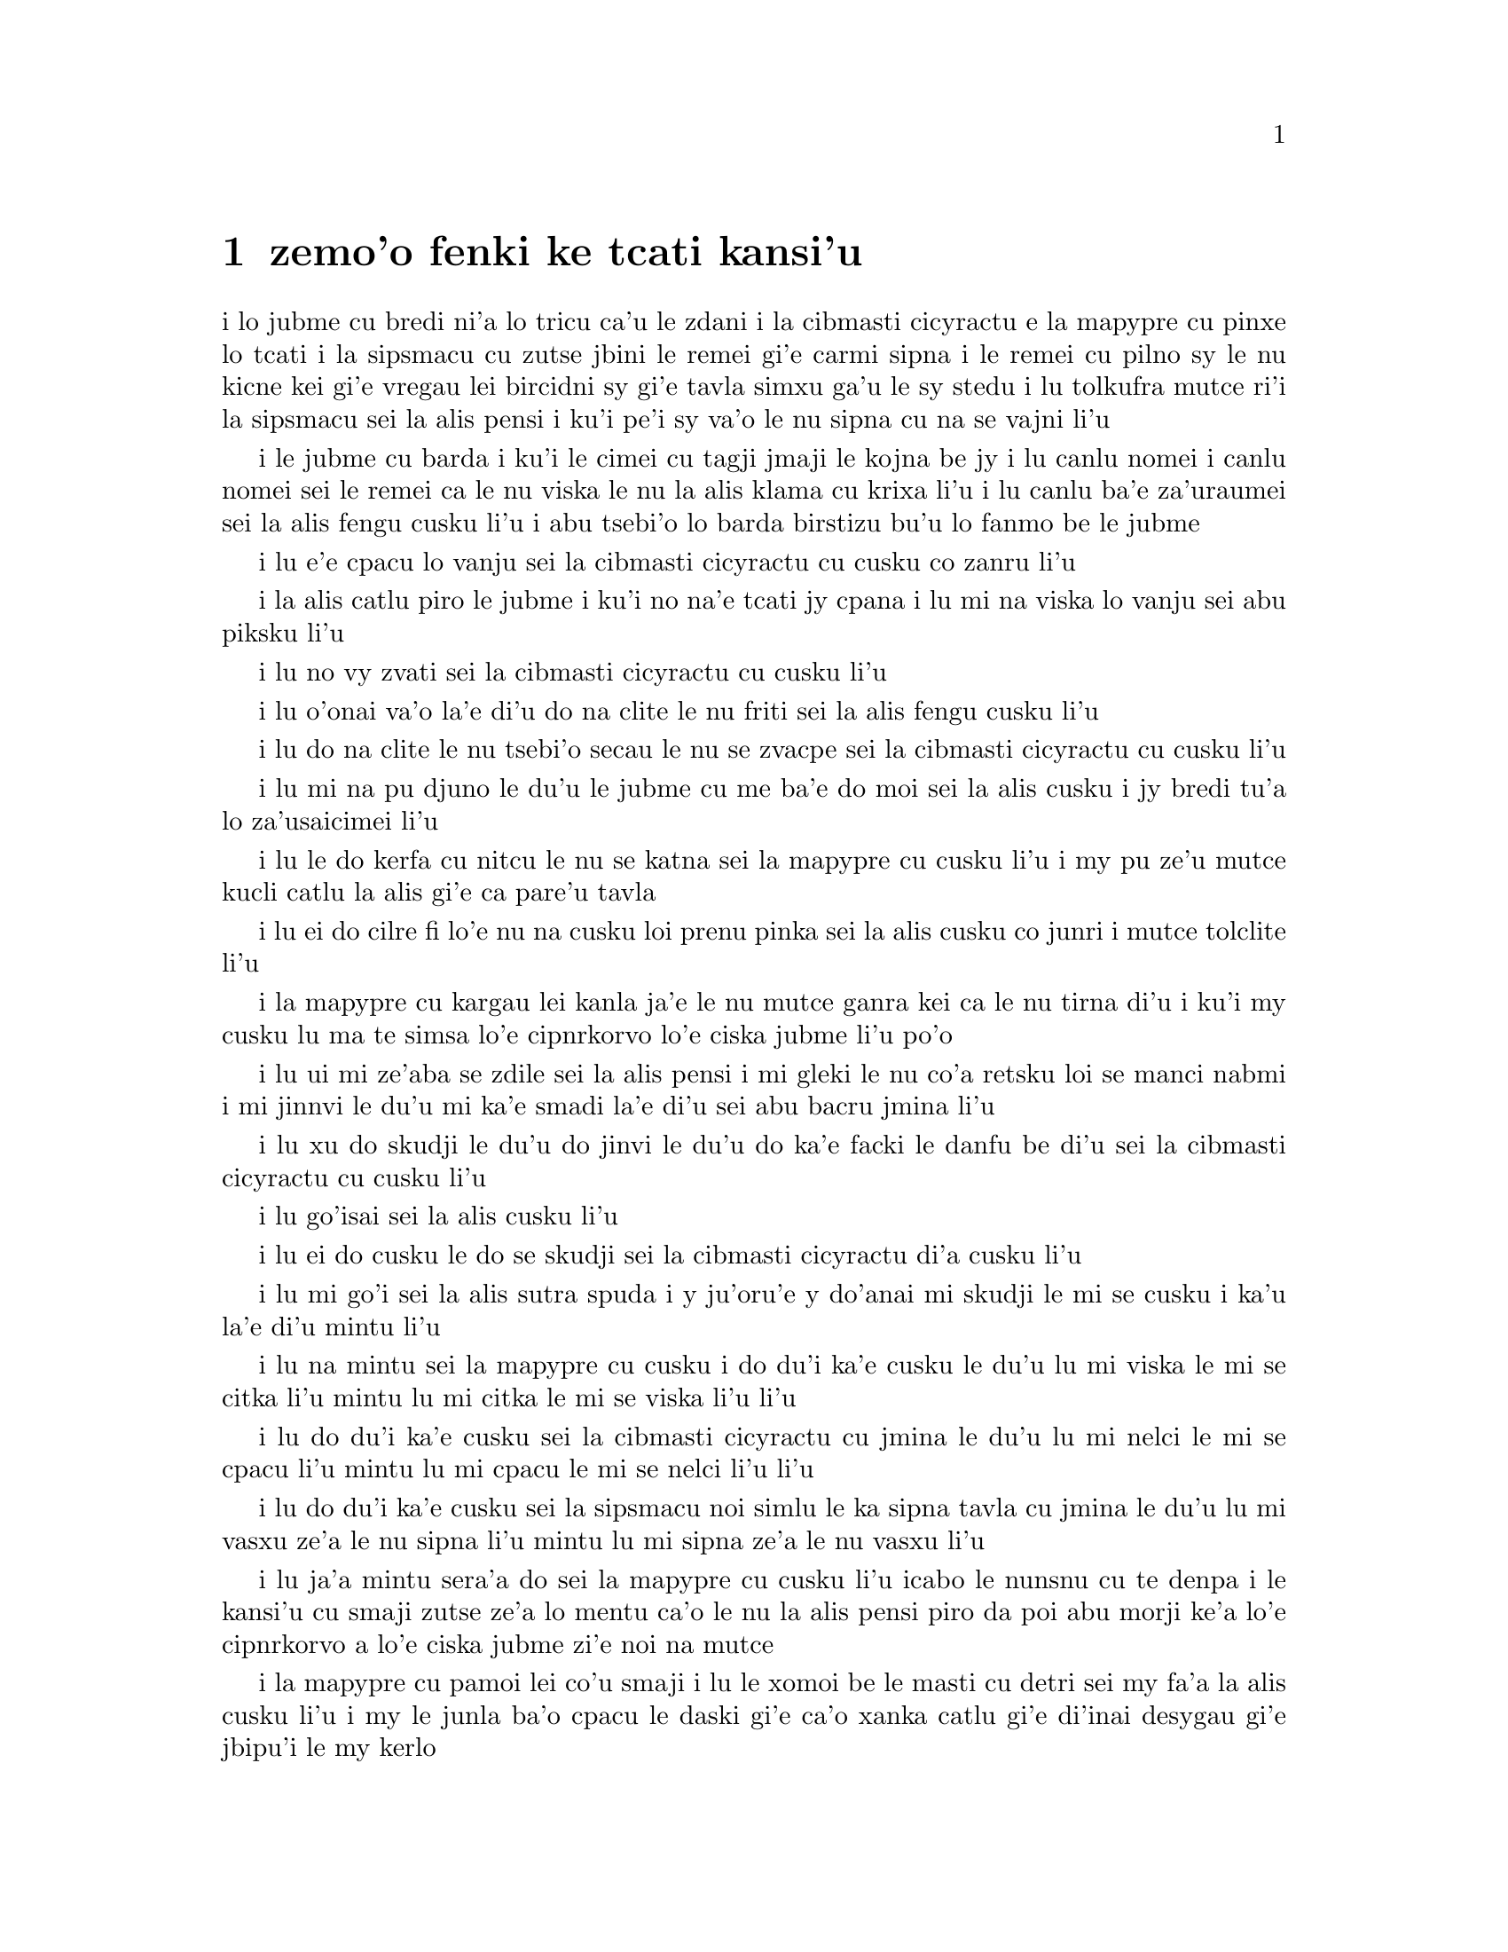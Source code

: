 @node    zemoi pagbu
@chapter zemo'o fenki ke tcati kansi'u

@c                               CHAPTER VII
@c                                 zemo'o 

@c                             A Mad Tea-Party
@c                          fenki ke tcati kansi'u


@c      There was a table set out under a tree in front of the house,
@c    and the March Hare and the Hatter were having tea at it:  a
@c    Dormouse was sitting between them, fast asleep, and the other two
@c    were using it as a cushion, resting their elbows on it, and talking
@c    over its head.  `Very uncomfortable for the Dormouse,' thought Alice;
@c    `only, as it's asleep, I suppose it doesn't mind.'

i lo jubme cu bredi ni'a lo tricu ca'u le zdani i la cibmasti cicyractu e 
la mapypre cu pinxe lo tcati i la sipsmacu cu zutse jbini le remei gi'e 
carmi sipna i le remei cu pilno sy le nu kicne kei gi'e vregau lei bircidni sy
gi'e tavla simxu ga'u le sy stedu i lu tolkufra mutce ri'i la sipsmacu sei
la alis pensi i ku'i pe'i sy va'o le nu sipna cu na se vajni li'u

@c Maybe "vensa cicyractu" for "March Hare". --adam
@c {ru'a} doesn't sound right; I think {pei} is the word. {pe'i}?

@c      The table was a large one, but the three were all crowded
@c    together at one corner of it:  `No room!  No room!' they cried
@c    out when they saw Alice coming.  `There's PLENTY of room!' said
@c    Alice indignantly, and she sat down in a large arm-chair at one
@c    end of the table.

i le jubme cu barda i ku'i le cimei cu tagji jmaji le kojna be jy i lu
canlu nomei i canlu nomei sei le remei ca le nu viska le nu la alis klama
cu krixa li'u i lu canlu ba'e za'uraumei sei la alis fengu cusku li'u i 
abu tsebi'o lo barda birstizu bu'u lo fanmo be le jubme

@c      `Have some wine,' the March Hare said in an encouraging tone.

i lu e'e cpacu lo vanju sei la cibmasti cicyractu cu cusku co zanru li'u

@c      Alice looked all round the table, but there was nothing on it
@c    but tea.  `I don't see any wine,' she remarked.

i la alis catlu piro le jubme i ku'i no na'e tcati jy cpana i lu mi na viska
lo vanju sei abu piksku li'u

@c      `There isn't any,' said the March Hare.

i lu no vy zvati sei la cibmasti cicyractu cu cusku li'u

@c      `Then it wasn't very civil of you to offer it,' said Alice
@c    angrily.

i lu o'onai va'o la'e di'u do na clite le nu friti sei la alis fengu
cusku li'u

@c      `It wasn't very civil of you to sit down without being
@c    invited,' said the March Hare.

i lu do na clite le nu tsebi'o secau le nu se zvacpe sei la cibmasti 
cicyractu cu cusku li'u

@c      `I didn't know it was YOUR table,' said Alice; `it's laid for a
@c    great many more than three.'

i lu mi na pu djuno le du'u le jubme cu me ba'e do moi sei la alis cusku
i jy bredi tu'a lo za'usaicimei li'u

@c What is "domoi" supposed to mean? -phma    "yours" --xorxes


@c      `Your hair wants cutting,' said the Hatter.  He had been
@c    looking at Alice for some time with great curiosity, and this was
@c    his first speech.

i lu le do kerfa cu nitcu le nu se katna sei la mapypre cu cusku li'u
i my pu ze'u mutce kucli catlu la alis gi'e ca pare'u tavla

@c      `You should learn not to make personal remarks,' Alice said
@c    with some severity; `it's very rude.'



i lu ei do cilre fi lo'e nu na cusku loi prenu pinka sei la alis cusku
co junri i mutce tolclite li'u

@c      The Hatter opened his eyes very wide on hearing this; but all
@c    he SAID was, `Why is a raven like a writing-desk?'

i la mapypre cu kargau lei kanla ja'e le nu mutce ganra kei ca le nu
tirna di'u i ku'i my cusku lu ma te simsa lo'e cipnrkorvo lo'e ciska
jubme li'u po'o

@c      `Come, we shall have some fun now!' thought Alice.  `I'm glad
@c    they've begun asking riddles.--I believe I can guess that,' she
@c    added aloud.

i lu ui mi ze'aba se zdile sei la alis pensi i mi gleki le nu co'a
retsku loi se manci nabmi i mi jinnvi le du'u mi ka'e smadi la'e di'u
sei abu bacru jmina li'u

@c      `Do you mean that you think you can find out the answer to it?'
@c    said the March Hare.

i lu xu do skudji le du'u do jinvi le du'u do ka'e facki le danfu be
di'u sei la cibmasti cicyractu cu cusku li'u

@c      `Exactly so,' said Alice.

i lu go'isai sei la alis cusku li'u

@c      `Then you should say what you mean,' the March Hare went on.

i lu ei do cusku le do se skudji sei la cibmasti cicyractu di'a cusku li'u

@c      `I do,' Alice hastily replied; `at least--at least I mean what
@c    I say--that's the same thing, you know.'

i lu mi go'i sei la alis sutra spuda i y ju'oru'e y do'anai mi skudji le mi
se cusku i ka'u la'e di'u mintu li'u

@c      `Not the same thing a bit!' said the Hatter.  `You might just
@c    as well say that "I see what I eat" is the same thing as "I eat
@c    what I see"!'

i lu na mintu sei la mapypre cu cusku i do du'i ka'e cusku le du'u
lu mi viska le mi se citka li'u mintu lu mi citka le mi se viska li'u
li'u

@c      `You might just as well say,' added the March Hare, `that "I
@c    like what I get" is the same thing as "I get what I like"!'

i lu do du'i ka'e cusku sei la cibmasti cicyractu cu jmina le du'u
lu mi nelci le mi se cpacu li'u mintu lu mi cpacu le mi se nelci li'u
li'u

@c      `You might just as well say,' added the Dormouse, who seemed to
@c    be talking in his sleep, `that "I breathe when I sleep" is the
@c    same thing as "I sleep when I breathe"!'

i lu do du'i ka'e cusku sei la sipsmacu noi simlu le ka sipna tavla
cu jmina le du'u lu mi vasxu ze'a le nu sipna li'u mintu lu mi sipna
ze'a le nu vasxu li'u

@c      `It IS the same thing with you,' said the Hatter, and here the
@c    conversation dropped, and the party sat silent for a minute,
@c    while Alice thought over all she could remember about ravens and
@c    writing-desks, which wasn't much.

i lu ja'a mintu sera'a do sei la mapypre cu cusku li'u icabo le nunsnu
cu te denpa i le kansi'u cu smaji zutse ze'a lo mentu ca'o le nu la alis
pensi piro da poi abu morji ke'a lo'e cipnrkorvo a lo'e ciska jubme
zi'e noi na mutce

@c      The Hatter was the first to break the silence.  `What day of
@c    the month is it?' he said, turning to Alice:  he had taken his
@c    watch out of his pocket, and was looking at it uneasily, shaking
@c    it every now and then, and holding it to his ear.

i la mapypre cu pamoi lei co'u smaji i lu le xomoi be le masti cu
detri sei my fa'a la alis cusku li'u i my le junla ba'o cpacu le daski
gi'e ca'o xanka catlu gi'e di'inai desygau gi'e jbipu'i le my kerlo

@c Should that be "le xomoi be lei masti"? --adam 
@c No, it could be {le xomoi be lei djedi}. {le masti}={lei djedi}.

@c      Alice considered a little, and then said `The fourth.'

i la alis ze'i pensi gi'e cusku lu le vomoi li'u

@c      `Two days wrong!' sighed the Hatter.  `I told you butter
@c    wouldn't suit the works!' he added looking angrily at the March
@c    Hare.

i lu oiri'e srera la'u lo djedi be li re sei la mapypre cu cusku i
mi do pu jungau le du'u lo'e matne na mapti le minji sei my jmina li'u i
my fengu catlu la cibmasti cicyractu

@c      `It was the BEST butter,' the March Hare meekly replied.

i lu ra ba'e xagrai lei matne sei la cibmasti cicyractu cu cumla spuda li'u

@c best among butternesses? best for the butterness? --adam
@c changed. --xorxes

@c      `Yes, but some crumbs must have got in as well,' the Hatter
@c    grumbled:  `you shouldn't have put it in with the bread-knife.'

i lu go'i i ku'i la'a loi ji'a nanba spisa cu nerbi'o sei la mapypre
cu pante i einai do ra pu setca sepi'o le nanba dakfu li'u

@c      The March Hare took the watch and looked at it gloomily:  then
@c    he dipped it into his cup of tea, and looked at it again:  but he
@c    could think of nothing better to say than his first remark, `It
@c    was the BEST butter, you know.'

I la cibmasti cicyractu le junla cu jgari gi'e tolgei catlu gi'e
jirgau le kabri tcati gi'e rere'u catlu i ku'i cycy na kakne co pensi 
lo se cusku poi xagmau le pamoi pinka no'u lu ga'icu'i ra ba'e xagrai
lei matne li'u

@c      Alice had been looking over his shoulder with some curiosity.
@c    `What a funny watch!' she remarked.  `It tells the day of the
@c    month, and doesn't tell what o'clock it is!'

i la alis pu ca'o kucli catlu ga'u le cycy janco i lu a'u xajmi junla
sei abu te pinka i ue jy sinxa le du'u le xokaumoi be le masti cu
detri enai ku'i le du'u makau tcika li'u

@c "xokaumoi be lei masti"? --adam  ro djedi cu no'omoi be le masti --xorxes 

@c      `Why should it?' muttered the Hatter.  `Does YOUR watch tell
@c    you what year it is?'

i lu ei ki'u ma ja'a go'i sei la mapypre cu cusku i xu le ba'e do junla cu
sinxa le du'u le xokaumoi nanca cu detri li'u

@c      `Of course not,' Alice replied very readily:  `but that's
@c    because it stays the same year for such a long time together.'

i lu li'a na go'i sei la alis spuda co mutce sutra i ku'i la'e di'u
se krinu le nu ze'u stali fa le pa nanca li'u

@c      `Which is just the case with MINE,' said the Hatter.

i lu mi'u le me ba'e mi moi sei la mapypre cu cusku li'u



@c      Alice felt dreadfully puzzled.  The Hatter's remark seemed to
@c    have no sort of meaning in it, and yet it was certainly English.
@c    `I don't quite understand you,' she said, as politely as she
@c    could.

i la alis cinmo le ka mutce se cfipu i le pinka be fi la mapypre cu
simlu le ka noda smuni ke'a kei gi'e ku'i ja'a lojbo i lu mi na mulno
jimpe sei abu serai le kamclite verai lei selka'e cu cusku li'u

@c maybe "te jbobau" --adam
@c changed to "lojbo". --xorxes

@c      `The Dormouse is asleep again,' said the Hatter, and he poured
@c    a little hot tea upon its nose.

i lu la sipsmacu za'ure'u sipna sei la mapypre cu cusku li'u i my 
falcru piso'u glare tcati le sy nazbi

@c      The Dormouse shook its head impatiently, and said, without
@c    opening its eyes, `Of course, of course; just what I was going to
@c    remark myself.'

i la sipsmacu cu tolsurla desygau le stedu gi'e cusku secau le nu
kargau le kanla kei lu li'a li'a i di'usai pu'o pinka fi mi li'u

@c      `Have you guessed the riddle yet?' the Hatter said, turning to
@c    Alice again.

i lu xu do ba'o smadi tu'a le manci nabmi sei la mapypre fi la alis
cusku li'u

@c      `No, I give it up,' Alice replied:  `what's the answer?'

i lu na go'i i mi te jinga sei la alis spuda i ma danfu li'u

@c      `I haven't the slightest idea,' said the Hatter.

i lu mi na te sidbo di'u lo ji'asai cmarai sei la mapypre cu cusku li'u

@c      `Nor I,' said the March Hare.

i lu go'ira'o sei la cibmasti cicyractu cu cusku li'u

@c      Alice sighed wearily.  `I think you might do something better
@c    with the time,' she said, `than waste it in asking riddles that
@c    have no answers.'

i la alis cu tatpi patyva'u i lu pe'i do ka'e se prali le temci sei
abu cusku ta'i lo xagmau be le nu xaksu ty ta'i le nu preti fa lo manci
nabmi poi na se danfu li'u

@c      `If you knew Time as well as I do,' said the Hatter, `you
@c    wouldn't talk about wasting IT.  It's HIM.'

i lu do romu'ei le du'u se slabu la temci du'i le nu mi no'a sei la mapypre
cusku cu na pilno zo le le nu cmene ty i zo la mapti li'u

@c Maybe "nedu'i mi", like above. --adam 

@c      `I don't know what you mean,' said Alice.

i lu mi na jimpe le du'u do skudji makau sei la alis cusku li'u

@c      `Of course you don't!' the Hatter said, tossing his head
@c    contemptuously.  `I dare say you never even spoke to Time!'

i lu li'a do na go'i sei la mapypre cu stedu muvgau tolsi'a cusku
i la'a do noroi tavla ji'asai la temci li'u

@c I think it needs to be "stedu bo muvgau", otherwise it comes out as
@c (((cusku je stedu) muvgau) tolsi'a) --adam    -changed.

@c      `Perhaps not,' Alice cautiously replied:  `but I know I have to
@c    beat time when I learn music.'

i lu ieru'e sei la alis kajde spuda i ku'i ju'o ei mi darxi do'e le
temci ca le nu mi cilre le nu se zgike li'u

@c      `Ah! that accounts for it,' said the Hatter.  `He won't stand
@c    beating.  Now, if you only kept on good terms with him, he'd do
@c    almost anything you liked with the clock.  For instance, suppose
@c    it were nine o'clock in the morning, just time to begin lessons:
@c    you'd only have to whisper a hint to Time, and round goes the
@c    clock in a twinkling!  Half-past one, time for dinner!'

i lu ua la'e di'u ve ciksi sei la mapypre cu cusku i ty na nelci lo'e
nu darxi i ty romu'ei le nu se pendo do cu gasnu so'a se nelci be do
ri'i le junla i mu'a da'i li so ca tcika le nu co'a tadni i banzu fa 
le nu do ja'aru'e stidi fi ty kei le nu le junla mo'u ze'i cukli'u i 
uo li pacipimu ca tcika le nu citka li'u

@c      (`I only wish it was,' the March Hare said to itself in a
@c    whisper.)

to lu au go'i sei la cibmasti cicyractu cu lauble sezysku li'u toi

@c      `That would be grand, certainly,' said Alice thoughtfully:
@c    `but then--I shouldn't be hungry for it, you know.'

i lu la'e di'u da'i banli ju'o sei la alis pensi cusku i ku'i va'oku
mi na xagji li'u

@c      `Not at first, perhaps,' said the Hatter:  `but you could keep
@c    it to half-past one as long as you liked.'

i lu ieru'e go'i ca le cfari sei la mapypre cu cusku i ku'i e'e
li pacipimu za'o tcika ze'u lo do se djica li'u

@c      `Is that the way YOU manage?' Alice asked.

i lu xu la'e di'u tadji le nu ba'e do zukte sei la alis retsku li'u

@c      The Hatter shook his head mournfully.  `Not I!' he replied.
@c    `We quarrelled last March--just before HE went mad, you know--'
@c    (pointing with his tea spoon at the March Hare,) `--it was at the
@c    great concert given by the Queen of Hearts, and I had to sing

i la mapypre cu tolgei desygau le stedu i lu na go'i sei my spuda
i mi'a da'arsi'u ca le puzi cibmasti ibazibo ty fenki binxo za'adai sei my 
le tcati smuci le nu farja'o la cibmasti cicyractu cu pilno i fasnu 
ca le banli ke zgike se tigni be la risna noltruni'u i mi bilga le nu sanga di'e 

@c "ibazibo", I think --adam    yes.

@c                "Twinkle, twinkle, little bat!
@c                How I wonder what you're at!"

@format
                  i gu'irgu'i doi volratcu
                  i u'e a'u do ma klatcu
@end format

@c    You know the song, perhaps?'

i a'u xu le selsanga do slabu li'u

@c      `I've heard something like it,' said Alice.

i lu mi pu tirna lo simsa sei la alis cusku li'u

@c      `It goes on, you know,' the Hatter continued, `in this way:--

i lu di'a co'e sei la mapypre di'a cusku di'e


@c                "Up above the world you fly,
@c                Like a tea-tray in the sky.
@c                        Twinkle, twinkle--"'

@format
                  i do munje gapru vofli
                  tcatypalne simsa trofli
                          i gu'irgu'i
@end format

@c    Here the Dormouse shook itself, and began singing in its sleep
@c    `Twinkle, twinkle, twinkle, twinkle--' and went on so long that
@c    they had to pinch it to make it stop.

li'u i caku la sipsmacu cu desyzu'e gi'e co'a sanga ca le nu sipna
lu gu'irgu'i gu'irgu'i li'u gi'e ze'u za'o co'e ja'e le nu sarcu fa le
nu tunta sy kei le nu stigau sy

@c      `Well, I'd hardly finished the first verse,' said the Hatter,
@c    `when the Queen jumped up and bawled out, "He's murdering the
@c    time!  Off with his head!"'

i lu no'i mi puzi ba'o mulgau le pamoi pempau sei la mapypre cu cusku
ca le nu la noltruni'u cu zunti gi'e krixa lu ta catra le temci i ko
le stedu ta vimcu li'u li'u

@c      `How dreadfully savage!' exclaimed Alice.

i lu oi selte'a cilce sei la alis ki'asku li'u



@c      `And ever since that,' the Hatter went on in a mournful tone,
@c    `he won't do a thing I ask!  It's always six o'clock now.'

i lu co'a la'e di'u sei la mapypre di'a tolgei cusku ty zukte no
se cpedu be mi i ca ze'e ru'i tcika fa li xa li'u



@c      A bright idea came into Alice's head.  `Is that the reason so
@c    many tea-things are put out here?' she asked.

i lo carmi sidbo cu se pensi la alis i lu ua xu la'e di'u
krinu le nu so'i ue tcati dacti cu zvati sei abu retsku li'u

@c I think "nerkla le stedu" is stretching it a bit much. How about
@c just "se pensi la alis" --adam   -ok.

@c      `Yes, that's it,' said the Hatter with a sigh:  `it's always
@c    tea-time, and we've no time to wash the things between whiles.'

i lu ja'a go'i sei la mapypre cu cusku je va'urpante i ru'i tcika le
tcati sanmi i mi'a noroi kakne le nu lumci lei dacti ca lo jbini li'u

@c      `Then you keep moving round, I suppose?' said Alice.

i lu ja'o ru'a do za'o muvdu fo lo cukla sei la alis cusku li'u

@c      `Exactly so,' said the Hatter:  `as the things get used up.'

i lu go'i sa'e sei la mapypre cu cusku ca le nu so'o le dacti
mo'u se xaksu li'u

@c "roroi ca" breaks up into "roroiku ca". I think that just "roroi"
@c is enough --adam   
@c Just {ca} then. {roroi ko'a} means "every time in interval ko'a"  --xorxes

@c      `But what happens when you come to the beginning again?' Alice
@c    ventured to ask.

i lu ku'i ma fasnu ca le nu do xruti le cfari sei la alis retsku darsi li'u

@c      `Suppose we change the subject,' the March Hare interrupted,
@c    yawning.  `I'm getting tired of this.  I vote the young lady
@c    tells us a story.'

i lu e'u mi'o galfi le se casnu sei la cibmasti cicyractu cu zunti
je sipfru i mi ti tatpi i mi sarji le nu da lisri zo'e le citno ninmu
mi'a li'u

@c      `I'm afraid I don't know one,' said Alice, rather alarmed at
@c    the proposal.

i lu u'u noda mi slabu sei la alis noi xanka le se stidi cu cusku li'u


@c      `Then the Dormouse shall!' they both cried.  `Wake up,
@c    Dormouse!'  And they pinched it on both sides at once.

i lu va'o la'e di'u la sipsmacu ba co'e sei le remei cu se krixa
i ko cikybi'o doi sipsmacu li'u i le remei cu tunta sy le re mlana ca 
le mintu

@c      The Dormouse slowly opened his eyes.  `I wasn't asleep,' he
@c    said in a hoarse, feeble voice:  `I heard every word you fellows
@c    were saying.'

i la sipsmacu cu masno kargau le kanla i lu mi na pu sipna sei sepi'o
lo rufsu je ruble voksa sy cusku i mi pu tirna ro valsi poi do doi
cimei ca'o cusku li'u

@c      `Tell us a story!' said the March Hare.

i lu ko te lisri fo mi'a sei la cibmasti cicyractu cu cusku li'u

@c      `Yes, please do!' pleaded Alice.

i lu e'o go'i pe'u sei la alis cpesku li'u

@c      `And be quick about it,' added the Hatter, `or you'll be asleep
@c    again before it's done.'

i lu ji'a ko sutra sei la mapypre cu jmina iseva'onaibo do ba sipna
pu le nu mulno li'u

@c      `Once upon a time there were three little sisters,' the
@c    Dormouse began in a great hurry; `and their names were Elsie,
@c    Lacie, and Tillie; and they lived at the bottom of a well--'

i lu puzuvuku ci cmalu mensi zo'u sei la sipsmacu cu mutce sutra
tolsisti zo elsis fa'u zo lesis fa'u zo tilis my cmene i my xabju
le loldi be lo jinto li'u

@c      `What did they live on?' said Alice, who always took a great
@c    interest in questions of eating and drinking.

i lu ma my cidja sei la alis noi roroi se cinri lo'e du'u citka je 
pinxe makau cu cusku li'u

@c      `They lived on treacle,' said the Dormouse, after thinking a
@c    minute or two.

i lu lo'e satyjisra my cidja sei la sipsmacu ba le nu pensi ze'a lo
mentu be li ji'ire cu cusku li'u

@ Most people would interpret that as "about 12 minutes" :-) --adam

@c      `They couldn't have done that, you know,' Alice gently
@c    remarked; `they'd have been ill.'

i lu ka'u ka'enai go'i sei la alis xendo te pinka i va'oda'iku my
bilma li'u

@c      `So they were,' said the Dormouse; `VERY ill.'

i lu ja'a go'i sei la sipsmacu cu cusku i ba'e mutce le ka bilma li'u


@c      Alice tried to fancy to herself what such an extraordinary ways
@c    of living would be like, but it puzzled her too much, so she went
@c    on:  `But why did they live at the bottom of a well?'

i la alis troci le nu se xanri le nu le tolfadni ke jmive tadji cu
simsa makau i ku'i dukse le ka cfipu abu iseki'ubo abu di'a cusku
lu i ku'i ki'u ma my xabju le loldi be lo jinto li'u

@c      `Take some more tea,' the March Hare said to Alice, very
@c    earnestly.

i lu ko za'ure'u pinxe lo tcati sei la cibmasti cicyractu fi la alis mutce junri
se cusku li'u

@c      `I've had nothing yet,' Alice replied in an offended tone, `so
@c    I can't take more.'

i lu mi noroi pu pinxe sei la alis se cnixai spuda iseni'ibo mi ka'enai
za'ure'u go'i li'u

@c That should be {iseni'ibo}. -phma   ok.

@c      `You mean you can't take LESS,' said the Hatter:  `it's very
@c    easy to take MORE than nothing.'



i lu do skudji le du'u do ka'enai ba'e me'ire'u pinxe sei la mapypre
cu cusku i frili fa le nu za'unore'u go'i li'u

@c      `Nobody asked YOUR opinion,' said Alice.

i lu noda cpedu le ba'e do seljinvi sei la alis cusku li'u

@c      `Who's making personal remarks now?' the Hatter asked
@c    triumphantly.

i lu ma cusku loi prenu pinka caku sei la mapypre cu jinga reisku li'u

@c      Alice did not quite know what to say to this:  so she helped
@c    herself to some tea and bread-and-butter, and then turned to the
@c    Dormouse, and repeated her question.  `Why did they live at the
@c    bottom of a well?'

i la alis na kakne le nu spuda la'e di'u iseki'ubo abu sezyse'u le nu
cpacu lo tcati e lo nanba joi matne kei gi'ebabo rere'u te preti fo
la sipsmacu fi lu ki'u ma my xabju le loldi be lo jinto li'u

@c      The Dormouse again took a minute or two to think about it, and
@c    then said, `It was a treacle-well.'

i la sipsmacu za'ure'u pensi ze'a lo mentu be li ji'ire gi'e ba bo
cusku lu jy satyjisra jinto li'u

@c In addition to the 12 minutes,  (see above)
@c should it be "gi'e ba bo" --adam  I'm not sure there's any difference. --xorxes 

@c      `There's no such thing!'  Alice was beginning very angrily, but
@c    the Hatter and the March Hare went `Sh! sh!' and the Dormouse
@c    sulkily remarked, `If you can't be civil, you'd better finish the
@c    story for yourself.'

i lu o'onai no go'i cu zasti sei la alis co'a fengu cusku li'u i ku'i
la mapypre e la cibmasti cicyractu cu bacru zoi sance c c sance i 
la sipsmacu cu pante te pinka fi lu va'o le nu do na ka'e clite kei 
e'e do se'adai mulgau le lisri li'u

@c      `No, please go on!' Alice said very humbly; `I won't interrupt
@c    again.  I dare say there may be ONE.'

i lu na go'i i e'o do ja'a di'a go'i sei la alis mutce cumla cusku i mi
na ba za'ure'u zunti i i'a cumki fa le nu ba'e pa go'a cu zasti li'u

@c      `One, indeed!' said the Dormouse indignantly.  However, he
@c    consented to go on.  `And so these three little sisters--they
@c    were learning to draw, you know--'

i lu zasti ju'o sei la sipsmacu cu se si'arxai cusku li'u i ku'i sy
nalpro le nu di'a co'e i lu lei bi'unai ci cmalu mensi noi ta'o cilre
fi le nu te pixra li'u

@c      `What did they draw?' said Alice, quite forgetting her promise.

i lu pixra ma my sei la alis noi ca'o tolmorji le se nupre cu cusku li'u

@c      `Treacle,' said the Dormouse, without considering at all this
@c    time.

i lu lo'e satyjisra sei caku la sipsmacu secau le nu pensi cu cusku li'u

@c      `I want a clean cup,' interrupted the Hatter:  `let's all move
@c    one place on.'

i lu mi djica lo'e jinsa kabri sei la mapypre cu zunti i e'u romi'o
muvdu le lamji stuzi li'u

@c      He moved on as he spoke, and the Dormouse followed him:  the
@c    March Hare moved into the Dormouse's place, and Alice rather
@c    unwillingly took the place of the March Hare.  The Hatter was the
@c    only one who got any advantage from the change:  and Alice was a
@c    good deal worse off than before, as the March Hare had just upset
@c    the milk-jug into his plate.

i my muvdu ca le nu cusku i la sipsmacu my jersi i la cibmasti
cicyractu cu muvdu le pu se zvati be la sipsmacu i la alis noi banzu
naldjica cu basti la cibmasti cicyractu le ka ce'u zvati makau i la mapypre po'o
cu se prali da le nuncenba i la alis se tolprali lo mutce ki'u le nu
la cibmasti cicyractu puzi falcru le ladru botpi le cycy palta

@c      Alice did not wish to offend the Dormouse again, so she began
@c    very cautiously:  `But I don't understand.  Where did they draw
@c    the treacle from?'

i la alis na djica le nu za'ure'u cnixai la sipsmacu gi'eseki'ubo
kajde ke tolsti cusku lu mi na jimpe i my cpacu lo'e satyjisra ma li'u

@c      `You can draw water out of a water-well,' said the Hatter; `so
@c    I should think you could draw treacle out of a treacle-well--eh,
@c    stupid?'

i lu ka'u ka'e cpacu lo'e djacu lo'e djacu jinto sei la mapypre cu cusku isi'a
li'a ka'e cpacu lo'e satyjisra lo'e satyjisra jinto vau iepei doi bebna li'u

@c      `But they were IN the well,' Alice said to the Dormouse, not
@c    choosing to notice this last remark.

i lu ku'i my ba'e nenri le jinto sei la alis fi la sipsmacu cu cusku
co naljundi be le romoi pinka li'u

@c      `Of course they were', said the Dormouse; `--well in.'

i lu li'a go'i sei la sipsmacu cu cusku i jinto nenri li'u

@c      This answer so confused poor Alice, that she let the Dormouse
@c    go on for some time without interrupting it.



i le danfu tai mutce cfipu la alis uu ja'e le nu curmi le nu la sipsmacu
ca'o co'e ze'a lo nu abu na zunti

@c      `They were learning to draw,' the Dormouse went on, yawning and
@c    rubbing its eyes, for it was getting very sleepy; `and they drew
@c    all manner of things--everything that begins with an M--'

i lu my ca'o cilre fi le nu te pixra sei la sipsmacu di'a co'e li'u i sy
sipfru gi'e mosra lei sy kanla ki'u le nu co'a sipydji i lu my te pixra
so'i klesi be lo'e dacti i ro da poi zo my pamoi lei cmene be ke'a lerfu
li'u

@c      `Why with an M?' said Alice.

i lu ki'u ma zo my sei la alis cusku li'u

@c      `Why not?' said the March Hare.

i lu ki'u ma naku da'i sei la cibmasti cicyractu cu cusku li'u

@c      Alice was silent.

i la alis cu smaji

@c      The Dormouse had closed its eyes by this time, and was going
@c    off into a doze; but, on being pinched by the Hatter, it woke up
@c    again with a little shriek, and went on:  `--that begins with an
@c    M, such as mouse-traps, and the moon, and memory, and muchness--
@c    you know you say things are "much of a muchness"--did you ever
@c    see such a thing as a drawing of a muchness?'

i la sipsmacu ba'o ga'orgau lei kanla ca la'e di'u gi'e ca'o co'a
sipna i ku'i sy ca le nu se tunta la mapypre cu za'ure'u cikybi'o
gi'e cmalu krixa gi'e di'a cusku lu li'o ro da poi zo my pamoi lei cmene be
ke'a lerfu i mu'a lo mirli terkavbu e lo mluni e lo mojrango e lo
mutce i ka'u da ka'e mutce i xu do su'oroi viska lo pixra
be lo mutce li'u

@c "much of a muchness" is an idiom; "muchness" is {termi'u}, I think. -phma

@c      `Really, now you ask me,' said Alice, very much confused, `I
@c    don't think--'

i lu je'u uaru'e sei la alis mutce se cfipu cusku i pe'i na go'i li'u

@c      `Then you shouldn't talk,' said the Hatter.

i lu ei va'o la'e di'u do na tavla sei la mapypre cusku li'u

@c      This piece of rudeness was more than Alice could bear:  she got
@c    up in great disgust, and walked off; the Dormouse fell asleep
@c    instantly, and neither of the others took the least notice of her
@c    going, though she looked back once or twice, half hoping that
@c    they would call after her:  the last time she saw them, they were
@c    trying to put the Dormouse into the teapot.

i le di'u se tolclite cu zmadu le sarji selka'e be la alis i abu selrigni
gi'e sa'irbi'o gi'e to'o cadzu i la sipsmacu cu ze'i sipybi'o i no le
re drata cu jundi le nu abu cliva i abu ji'ireroi trixe catlu fau le nu
xadba pacna le du'u le remei cu klacpe abu i le remei ca le nu romoi se viska
abu cu troci le nu setca la sipsmacu le tcati patxu

@c      `At any rate I'll never go THERE again!' said Alice as she
@c    picked her way through the wood.  `It's the stupidest tea-party I
@c    ever was at in all my life!'

i lu ai mi noroi za'ure'u klama ba'e tu sei la alis ca le nu pluta
sisku pa'o le ricmei cu cusku i traji le kambebna lei tcati kansi'u
poi mi pagbu ca le nu mi jmive li'u

@c Is there a "kei" missing after "bebna"? --adam    -fixed.

@c      Just as she said this, she noticed that one of the trees had a
@c    door leading right into it.  `That's very curious!' she thought.
@c    `But everything's curious today.  I think I may as well go in at once.'
@c    And in she went.

i abu ca le nu cusku di'u cu co'a sanji le nu pa le tricu cu ve vorme
le ty nenri i lu cizra sei abu pensi i ku'i ro da cizra ca le cabdei
i pe'i ai mi cazi nerkla li'u i abu nerkla

@c      Once more she found herself in the long hall, and close to the
@c    little glass table.  `Now, I'll manage better this time,'
@c    she said to herself, and began by taking the little golden key,
@c    and unlocking the door that led into the garden.  Then she went
@c    to work nibbling at the mushroom (she had kept a piece of it
@c    in her pocket) till she was about a foot high:  then she walked down
@c    the little passage:  and THEN--she found herself at last in the
@c    beautiful garden, among the bright flower-beds and the cool fountains.

i abu za'ure'u zvati le clani kumfa gi'e jibni le cmalu ke blaci jubme
i lu e'e mi xagmau snada ca le ca krefu sei abu sezysku li'u i pamai abu
jgari le cmalu ke solji ckiku gi'e telcaugau le vorme be le purdi i remai
abu co'a citka le mledi noi pu punji lo spisa be ke'a le daski ku'o co'u
le nu abu cenmitre li ji'icino i cimai abu cadzu pa'o le cmalu vorlu'a i ba'e 
romai uo abu zvati le melbi purdi gi'e jbini lei carmi ke xrula zdani e 
lei lenku milxe jaurjinto

